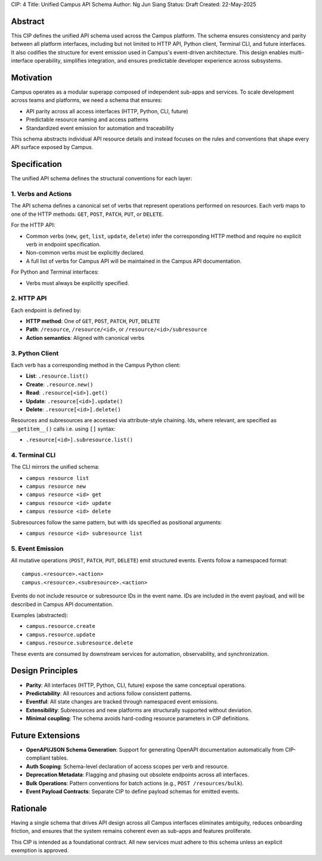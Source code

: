 CIP: 4
Title: Unified Campus API Schema
Author: Ng Jun Siang
Status: Draft
Created: 22-May-2025

Abstract
========

This CIP defines the unified API schema used across the Campus platform. The schema ensures consistency and parity between all platform interfaces, including but not limited to HTTP API, Python client, Terminal CLI, and future interfaces. It also codifies the structure for event emission used in Campus's event-driven architecture. This design enables multi-interface operability, simplifies integration, and ensures predictable developer experience across subsystems.

Motivation
==========

Campus operates as a modular superapp composed of independent sub-apps and services. To scale development across teams and platforms, we need a schema that ensures:

- API parity across all access interfaces (HTTP, Python, CLI, future)
- Predictable resource naming and access patterns
- Standardized event emission for automation and traceability

This schema abstracts individual API resource details and instead focuses on the rules and conventions that shape every API surface exposed by Campus.

Specification
=============

The unified API schema defines the structural conventions for each layer:

1. Verbs and Actions
--------------------

The API schema defines a canonical set of verbs that represent operations performed on resources. Each verb maps to one of the HTTP methods: ``GET``, ``POST``, ``PATCH``, ``PUT``, or ``DELETE``.

For the HTTP API:

- Common verbs (``new``, ``get``, ``list``, ``update``, ``delete``) infer the corresponding HTTP method and require no explicit verb in endpoint specification.
- Non-common verbs must be explicitly declared.
- A full list of verbs for Campus API will be maintained in the Campus API documentation.

For Python and Terminal interfaces:

- Verbs must always be explicitly specified.

2. HTTP API
-----------

Each endpoint is defined by:

- **HTTP method**: One of ``GET``, ``POST``, ``PATCH``, ``PUT``, ``DELETE``
- **Path**: ``/resource``, ``/resource/<id>``, or ``/resource/<id>/subresource``
- **Action semantics**: Aligned with canonical verbs

3. Python Client
----------------

Each verb has a corresponding method in the Campus Python client:

- **List**: ``.resource.list()``
- **Create**: ``.resource.new()``
- **Read**: ``.resource[<id>].get()``
- **Update**: ``.resource[<id>].update()``
- **Delete**: ``.resource[<id>].delete()``

Resources and subresources are accessed via attribute-style chaining. Ids, where relevant, are specified as ``__getitem__()`` calls i.e. using ``[]`` syntax:

- ``.resource[<id>].subresource.list()``

4. Terminal CLI
---------------

The CLI mirrors the unified schema:

- ``campus resource list``
- ``campus resource new``
- ``campus resource <id> get``
- ``campus resource <id> update``
- ``campus resource <id> delete``

Subresources follow the same pattern, but with ids specified as positional arguments:

- ``campus resource <id> subresource list``

5. Event Emission
-----------------

All mutative operations (``POST``, ``PATCH``, ``PUT``, ``DELETE``) emit structured events. Events follow a namespaced format::

    campus.<resource>.<action>
    campus.<resource>.<subresource>.<action>

Events do not include resource or subresource IDs in the event name. IDs are included in the event payload, and will be described in Campus API documentation.

Examples (abstracted):

- ``campus.resource.create``
- ``campus.resource.update``
- ``campus.resource.subresource.delete``

These events are consumed by downstream services for automation, observability, and synchronization.

Design Principles
=================

- **Parity**: All interfaces (HTTP, Python, CLI, future) expose the same conceptual operations.
- **Predictability**: All resources and actions follow consistent patterns.
- **Eventful**: All state changes are tracked through namespaced event emissions.
- **Extensibility**: Subresources and new platforms are structurally supported without deviation.
- **Minimal coupling**: The schema avoids hard-coding resource parameters in CIP definitions.

Future Extensions
=================

- **OpenAPI/JSON Schema Generation**: Support for generating OpenAPI documentation automatically from CIP-compliant tables.
- **Auth Scoping**: Schema-level declaration of access scopes per verb and resource.
- **Deprecation Metadata**: Flagging and phasing out obsolete endpoints across all interfaces.
- **Bulk Operations**: Pattern conventions for batch actions (e.g., ``POST /resources/bulk``).
- **Event Payload Contracts**: Separate CIP to define payload schemas for emitted events.

Rationale
=========

Having a single schema that drives API design across all Campus interfaces eliminates ambiguity, reduces onboarding friction, and ensures that the system remains coherent even as sub-apps and features proliferate.

This CIP is intended as a foundational contract. All new services must adhere to this schema unless an explicit exemption is approved.

